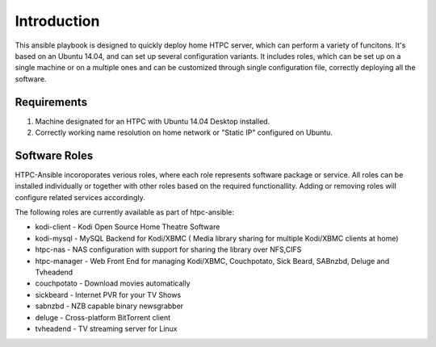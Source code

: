 Introduction
============

This ansible playbook is designed to quickly deploy home HTPC server, which can perform a variety of funcitons. It's based on an Ubuntu 14.04, and can set up several configuration variants. It includes roles, which can be set up on a single machine or on a multiple ones and can be customized through single configuration file, correctly deploying all the software.

Requirements
------------

#. Machine designated for an HTPC with Ubuntu 14.04 Desktop installed.
#. Correctly working name resolution on home network or "Static IP" configured on Ubuntu.

Software Roles
--------------

HTPC-Ansible incoroporates verious roles, where each role represents software package or service. All roles can be installed individually or together with other roles based on the required functionallity. Adding or removing roles will configure related services accordingly. 

The following roles are currently available as part of htpc-ansible:

* kodi-client - Kodi Open Source Home Theatre Software
* kodi-mysql - MySQL Backend for Kodi/XBMC ( Media library sharing for multiple Kodi/XBMC clients at home)
* htpc-nas - NAS configuration with support for sharing the library over NFS,CIFS
* htpc-manager - Web Front End for managing Kodi/XBMC, Couchpotato, Sick Beard, SABnzbd, Deluge and Tvheadend
* couchpotato - Download movies automatically
* sickbeard - Internet PVR for your TV Shows
* sabnzbd - NZB capable binary newsgrabber
* deluge  - Cross-platform BitTorrent client
* tvheadend - TV streaming server for Linux

.. seealso::

   :doc:`roles`